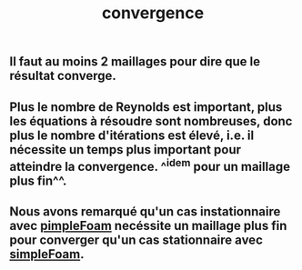 #+TITLE: convergence

** Il faut au moins 2 maillages pour dire que le résultat converge.
** Plus le nombre de Reynolds est important, plus les équations à résoudre sont nombreuses, donc plus le nombre d'itérations est élevé, i.e. il nécessite un temps plus important pour atteindre la convergence. ^^idem pour un maillage plus fin^^.
** Nous avons remarqué qu'un cas instationnaire avec _pimpleFoam_ necéssite un maillage plus fin pour converger qu'un cas stationnaire avec _simpleFoam_.
